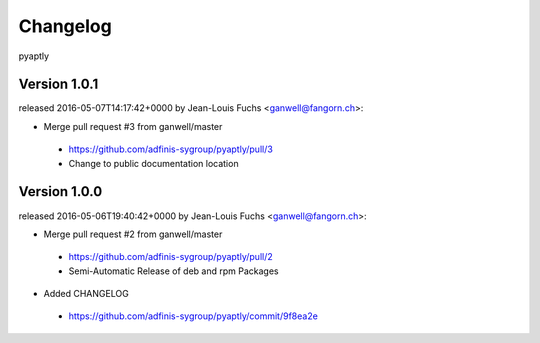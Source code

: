 =========
Changelog
=========

pyaptly


Version 1.0.1
===============

released 2016-05-07T14:17:42+0000 by Jean-Louis Fuchs <ganwell@fangorn.ch>:


* Merge pull request #3 from ganwell/master

 - https://github.com/adfinis-sygroup/pyaptly/pull/3
 - Change to public documentation location



Version 1.0.0
===============

released 2016-05-06T19:40:42+0000 by Jean-Louis Fuchs <ganwell@fangorn.ch>:


* Merge pull request #2 from ganwell/master

 - https://github.com/adfinis-sygroup/pyaptly/pull/2
 - Semi-Automatic Release of deb and rpm Packages


* Added CHANGELOG

 - https://github.com/adfinis-sygroup/pyaptly/commit/9f8ea2e
